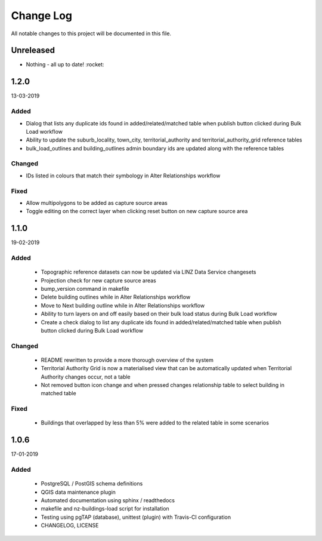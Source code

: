 ==========
Change Log
==========

All notable changes to this project will be documented in this file.

Unreleased
==========

* Nothing - all up to date! :rocket:

1.2.0
==========
13-03-2019

Added
-----

* Dialog that lists any duplicate ids found in added/related/matched table when publish button clicked during Bulk Load workflow
* Ability to update the suburb_locality, town_city, territorial_authority and territorial_authority_grid reference tables
* bulk_load_outlines and building_outlines admin boundary ids are updated along with the reference tables

Changed
-------

* IDs listed in colours that match their symbology in Alter Relationships workflow

Fixed
-----

* Allow multipolygons to be added as capture source areas
* Toggle editing on the correct layer when clicking reset button on new capture source area

1.1.0
==========
19-02-2019

Added
-----

 * Topographic reference datasets can now be updated via LINZ Data Service changesets
 * Projection check for new capture source areas
 * bump_version command in makefile
 * Delete building outlines while in Alter Relationships workflow
 * Move to Next building outline while in Alter Relationships workflow
 * Ability to turn layers on and off easily based on their bulk load status during Bulk Load workflow
 * Create a check dialog to list any duplicate ids found in added/related/matched table when publish button clicked during Bulk Load workflow

Changed
-------

 * README rewritten to provide a more thorough overview of the system
 * Territorial Authority Grid is now a materialised view that can be automatically updated when Territorial Authority changes occur, not a table
 * Not removed button icon change and when pressed changes relationship table to select building in matched table

Fixed
-----

 * Buildings that overlapped by less than 5% were added to the related table in some scenarios

1.0.6
=====
17-01-2019

Added
-----

 * PostgreSQL / PostGIS schema definitions
 * QGIS data maintenance plugin
 * Automated documentation using sphinx / readthedocs
 * makefile and nz-buildings-load script for installation
 * Testing using pgTAP (database), unittest (plugin) with Travis-CI configuration
 * CHANGELOG, LICENSE
